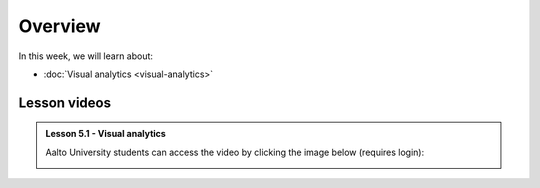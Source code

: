 Overview
========

In this week, we will learn about:

- :doc:`Visual analytics <visual-analytics>`

Lesson videos
-------------

.. admonition:: Lesson 5.1 - Visual analytics

    Aalto University students can access the video by clicking the image below (requires login):

    .. figure:: img/Lesson5.1.png
        :target: https://aalto.cloud.panopto.eu/Panopto/Pages/Viewer.aspx?id=e923b6ce-4def-4f5d-ba60-af5501167a63
        :width: 500px
        :align: left

